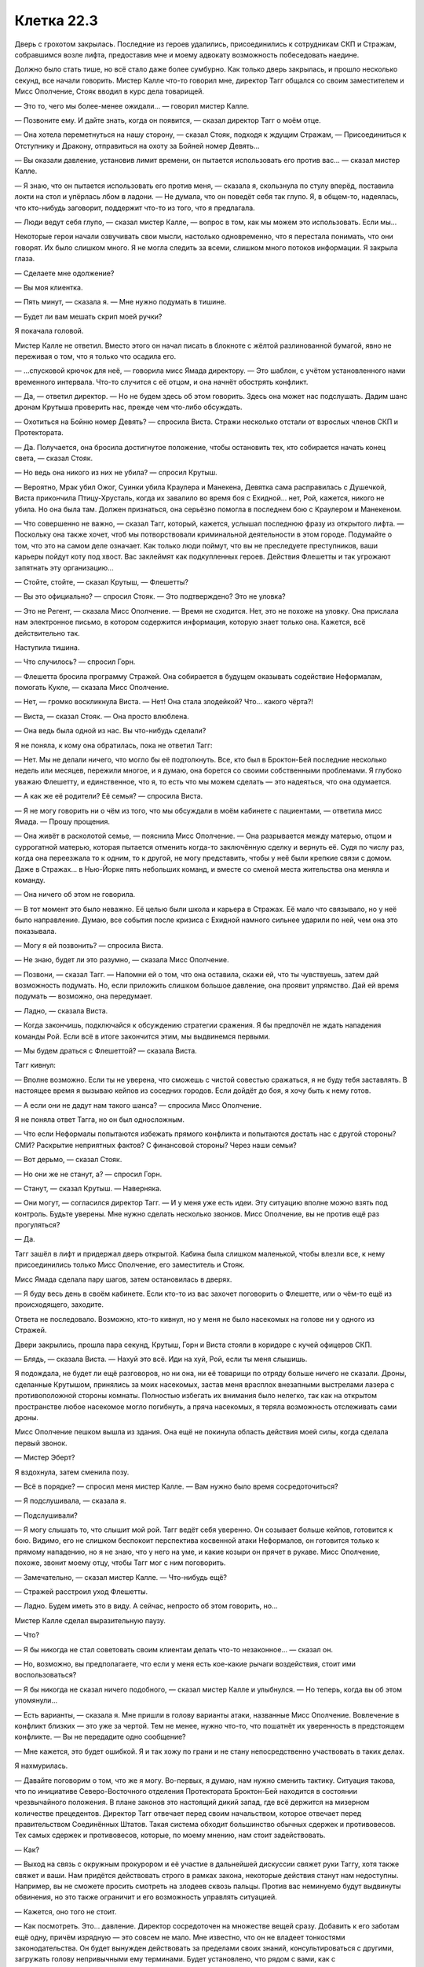 ﻿Клетка 22.3
#############
Дверь с грохотом закрылась. Последние из героев удалились, присоединились к сотрудникам СКП и Стражам, собравшимся возле лифта, предоставив мне и моему адвокату возможность побеседовать наедине.

Должно было стать тише, но всё стало даже более сумбурно. Как только дверь закрылась, и прошло несколько секунд, все начали говорить. Мистер Калле что-то говорил мне, директор Тагг общался со своим заместителем и Мисс Ополчение, Стояк вводил в курс дела товарищей.

— Это то, чего мы более-менее ожидали... — говорил мистер Калле.

— Позвоните ему. И дайте знать, когда он появится, — сказал директор Тагг о моём отце.

— Она хотела переметнуться на нашу сторону, — сказал Стояк, подходя к ждущим Стражам, — Присоединиться к Отступнику и Дракону, отправиться на охоту за Бойней номер Девять...

— Вы оказали давление, установив лимит времени, он пытается использовать его против вас... — сказал мистер Калле.

— Я знаю, что он пытается использовать его против меня, — сказала я, скользнула по стулу вперёд, поставила локти на стол и упёрлась лбом в ладони. — Не думала, что он поведёт себя так глупо. Я, в общем-то, надеялась, что кто-нибудь заговорит, поддержит что-то из того, что я предлагала.

— Люди ведут себя глупо, — сказал мистер Калле, — вопрос в том, как мы можем это использовать. Если мы...

Некоторые герои начали озвучивать свои мысли, настолько одновременно, что я перестала понимать, что они говорят. Их было слишком много. Я не могла следить за всеми, слишком много потоков информации. Я закрыла глаза.

— Сделаете мне одолжение?

— Вы моя клиентка.

— Пять минут, — сказала я. — Мне нужно подумать в тишине.

— Будет ли вам мешать скрип моей ручки?

Я покачала головой.

Мистер Калле не ответил. Вместо этого он начал писать в блокноте с жёлтой разлинованной бумагой, явно не переживая о том, что я только что осадила его.

— ...спусковой крючок для неё, — говорила мисс Ямада директору. — Это шаблон, с учётом установленного нами временного интервала. Что-то случится с её отцом, и она начнёт обострять конфликт.

— Да, — ответил директор. — Но не будем здесь об этом говорить. Здесь она может нас подслушать. Дадим шанс дронам Крутыша проверить нас, прежде чем что-либо обсуждать.

— Охотиться на Бойню номер Девять? — спросила Виста. Стражи несколько отстали от взрослых членов СКП и Протектората.

— Да. Получается, она бросила достигнутое положение, чтобы остановить тех, кто собирается начать конец света, — сказал Стояк.

— Но ведь она никого из них не убила? — спросил Крутыш.

— Вероятно, Мрак убил Ожог, Суинки убила Краулера и Манекена, Девятка сама расправилась с Душечкой, Виста прикончила Птицу-Хрусталь, когда их завалило во время боя с Ехидной... нет, Рой, кажется, никого не убила. Но она была там. Должен признаться, она серьёзно помогла в последнем бою с Краулером и Манекеном.

— Что совершенно не важно, — сказал Тагг, который, кажется, услышал последнюю фразу из открытого лифта. — Поскольку она также хочет, чтоб мы потворствовали криминальной деятельности в этом городе. Подумайте о том, что это на самом деле означает. Как только люди поймут, что вы не преследуете преступников, ваши карьеры пойдут коту под хвост. Вас заклеймят как подкупленных героев. Действия Флешетты и так угрожают запятнать эту организацию...

— Стойте, стойте, — сказал Крутыш, — Флешетты?

— Вы это официально? — спросил Стояк. — Это подтверждено? Это не уловка?

— Это не Регент, — сказала Мисс Ополчение. — Время не сходится. Нет, это не похоже на уловку. Она прислала нам электронное письмо, в котором содержится информация, которую знает только она. Кажется, всё действительно так.

Наступила тишина.

— Что случилось? — спросил Горн.

— Флешетта бросила программу Стражей. Она собирается в будущем оказывать содействие Неформалам, помогать Кукле, — сказала Мисс Ополчение.

— Нет, — громко воскликнула Виста. — Нет! Она стала злодейкой? Что... какого чёрта?!

— Виста, — сказал Стояк. — Она просто влюблена.

— Она ведь была одной из нас. Вы что-нибудь сделали?

Я не поняла, к кому она обратилась, пока не ответил Тагг:

— Нет. Мы не делали ничего, что могло бы её подтолкнуть. Все, кто был в Броктон-Бей последние несколько недель или месяцев, пережили многое, и я думаю, она борется со своими собственными проблемами. Я глубоко уважаю Флешетту, и единственное, что я, то есть что мы можем сделать — это надеяться, что она одумается.

— А как же её родители? Её семья? — спросила Виста.

— Я не могу говорить ни о чём из того, что мы обсуждали в моём кабинете с пациентами, — ответила мисс Ямада. — Прошу прощения.

— Она живёт в расколотой семье, — пояснила Мисс Ополчение. — Она разрывается между матерью, отцом и суррогатной матерью, которая пытается отменить когда-то заключённую сделку и вернуть её. Судя по числу раз, когда она переезжала то к одним, то к другой, не могу представить, чтобы у неё были крепкие связи с домом. Даже в Стражах... в Нью-Йорке пять небольших команд, и вместе со сменой места жительства она меняла и команду.

— Она ничего об этом не говорила.

— В тот момент это было неважно. Её целью были школа и карьера в Стражах. Её мало что связывало, но у неё было направление. Думаю, все события после кризиса с Ехидной намного сильнее ударили по ней, чем она это показывала.

— Могу я ей позвонить? — спросила Виста.

— Не знаю, будет ли это разумно, — сказала Мисс Ополчение.

— Позвони, — сказал Тагг. — Напомни ей о том, что она оставила, скажи ей, что ты чувствуешь, затем дай возможность подумать. Но, если приложить слишком большое давление, она проявит упрямство. Дай ей время подумать — возможно, она передумает.

— Ладно, — сказала Виста.

— Когда закончишь, подключайся к обсуждению стратегии сражения. Я бы предпочёл не ждать нападения команды Рой. Если всё в итоге закончится этим, мы выдвинемся первыми.

— Мы будем драться с Флешеттой? — сказала Виста.

Тагг кивнул:

— Вполне возможно. Если ты не уверена, что сможешь с чистой совестью сражаться, я не буду тебя заставлять. В настоящее время я вызываю кейпов из соседних городов. Если дойдёт до боя, я хочу быть к нему готов.

— А если они не дадут нам такого шанса? — спросила Мисс Ополчение.

Я не поняла ответ Тагга, но он был односложным.

— Что если Неформалы попытаются избежать прямого конфликта и попытаются достать нас с другой стороны? СМИ? Раскрытие неприятных фактов? С финансовой стороны? Через наши семьи?

— Вот дерьмо, — сказал Стояк.

— Но они же не станут, а? — спросил Горн.

— Станут, — сказал Крутыш. — Наверняка.

— Они могут, — согласился директор Тагг. — И у меня уже есть идеи. Эту ситуацию вполне можно взять под контроль. Будьте уверены. Мне нужно сделать несколько звонков. Мисс Ополчение, вы не против ещё раз прогуляться?

— Да.

Тагг зашёл в лифт и придержал дверь открытой. Кабина была слишком маленькой, чтобы влезли все, к нему присоединились только Мисс Ополчение, его заместитель и Стояк.

Мисс Ямада сделала пару шагов, затем остановилась в дверях.

— Я буду весь день в своём кабинете. Если кто-то из вас захочет поговорить о Флешетте, или о чём-то ещё из происходящего, заходите.

Ответа не последовало. Возможно, кто-то кивнул, но у меня не было насекомых на голове ни у одного из Стражей.

Двери закрылись, прошла пара секунд, Крутыш, Горн и Виста стояли в коридоре с кучей офицеров СКП.

— Блядь, — сказала Виста. — Нахуй это всё. Иди на хуй, Рой, если ты меня слышишь.

Я подождала, не будет ли ещё разговоров, но ни она, ни её товарищи по отряду больше ничего не сказали. Дроны, сделанные Крутышом, принялись за моих насекомых, застав меня врасплох внезапными выстрелами лазера с противоположной стороны комнаты. Полностью избегать их внимания было нелегко, так как на открытом пространстве любое насекомое могло погибнуть, а пряча насекомых, я теряла возможность отслеживать сами дроны.

Мисс Ополчение пешком вышла из здания. Она ещё не покинула область действия моей силы, когда сделала первый звонок.

— Мистер Эберт?

Я вздохнула, затем сменила позу.

— Всё в порядке? — спросил меня мистер Калле. — Вам нужно было время сосредоточиться?

— Я подслушивала, — сказала я.

— Подслушивали?

— Я могу слышать то, что слышит мой рой. Тагг ведёт себя уверенно. Он созывает больше кейпов, готовится к бою. Видимо, его не слишком беспокоит перспектива косвенной атаки Неформалов, он готовится только к прямому нападению, но я не знаю, что у него на уме, и какие козыри он прячет в рукаве. Мисс Ополчение, похоже, звонит моему отцу, чтобы Тагг мог с ним поговорить.

— Замечательно, — сказал мистер Калле. — Что-нибудь ещё?

— Стражей расстроил уход Флешетты.

— Ладно. Будем иметь это в виду. А сейчас, непросто об этом говорить, но...

Мистер Калле сделал выразительную паузу.

— Что?

— Я бы никогда не стал советовать своим клиентам делать что-то незаконное... — сказал он.

— Но, возможно, вы предполагаете, что если у меня есть кое-какие рычаги воздействия, стоит ими воспользоваться?

— Я бы никогда не сказал ничего подобного, — сказал мистер Калле и улыбнулся. — Но теперь, когда вы об этом упомянули...

— Есть варианты, — сказала я. Мне пришли в голову варианты атаки, названные Мисс Ополчение. Вовлечение в конфликт близких — это уже за чертой. Тем не менее, нужно что-то, что пошатнёт их уверенность в предстоящем конфликте. — Вы не передадите одно сообщение?

— Мне кажется, это будет ошибкой. Я и так хожу по грани и не стану непосредственно участвовать в таких делах.

Я нахмурилась.

— Давайте поговорим о том, что же я могу. Во-первых, я думаю, нам нужно сменить тактику. Ситуация такова, что по инициативе Северо-Восточного отделения Протектората Броктон-Бей находится в состоянии чрезвычайного положения. В плане законов это настоящий дикий запад, где всё держится на мизерном количестве прецедентов. Директор Тагг отвечает перед своим начальством, которое отвечает перед правительством Соединённых Штатов. Такая система обходит большинство обычных сдержек и противовесов. Тех самых сдержек и противовесов, которые, по моему мнению, нам стоит задействовать.

— Как?

— Выход на связь с окружным прокурором и её участие в дальнейшей дискуссии свяжет руки Таггу, хотя также свяжет и ваши. Нам придётся действовать строго в рамках закона, некоторые действия станут нам недоступны. Например, вы не сможете просить смотреть на злодеев сквозь пальцы. Против вас неминуемо будут выдвинуты обвинения, но это также ограничит и его возможность управлять ситуацией.

— Кажется, оно того не стоит.

— Как посмотреть. Это... давление. Директор сосредоточен на множестве вещей сразу. Добавить к его заботам ещё одну, причём изрядную — это совсем не мало. Мне известно, что он не владеет тонкостями законодательства. Он будет вынужден действовать за пределами своих знаний, консультироваться с другими, загружать голову непривычными ему терминами. Будет установлено, что рядом с вами, как с несовершеннолетней, должен находиться представитель опекуна. Если это не сработает, есть ещё множество других проблем, которые им придётся решать. Он солдат. Пока наше противодействие будет представлять собой какую-то форму поля боя, у него будет преимущество. Мы можем всё изменить.

— Ладно, — сказала я. — Мы увеличим давление, сменим тактику, выбьем почву из-под его ног. Я всё ещё не уверена, что оно того стоит. Другие варианты?

— Средства массовой информации.

— Он не переживает за свой имидж, — сказала я. — Он говорил несколько дней назад, что с течением времени пиар-машина всё исправит.

— Значит, его это не слишком сильно заденет, однако даже в этом случае, он будет более склонен допустить ошибку.

— Один из вариантов, — сказала я. — Но это произведёт плохое впечатление. Я ведь и в самом деле рассчитываю на взаимодействие. Я всё поставила на карту в расчёте на это. Я не хочу, чтобы они были моими врагами, ну, хотя бы не больше, чем сейчас. И мне не кажется, что простого обращения к журналистам будет достаточно, чтобы получить нужные мне результаты.

— Честно говоря, нет. Существуют ли требования, в которых вы готовы пойти на компромисс?

— Это не имеет значения, — сказала я. — Поскольку он не хочет идти мне навстречу.

Мистер Калле потёр подбородок.

— Ладно.

— Значит, нам нужен рычаг, и он не может быть легальным. Обращение в прокуратуру или СМИ имеет свои побочные эффекты.

— Да.

— В таком случае надо, чтобы вы связались со Сплетницей. Будем разбираться с ситуацией по большей части законно. Она некоторое время что-то готовила. Пора узнать, чего она сумела достичь. И мы задействуем самый главный наш козырь. Сыграем на правах собственности на портал. Добьёмся мы успеха или нет, но это их точно отвлечёт.

— Тогда я сделаю всё возможное, чтобы выйти с ней на связь. Разумеется, все активы моей фирмы находятся в вашем распоряжении.

Я кивнула.

Он встал со своего стула, готовясь сделать звонок. Стул явно не показался ему удобным. Он расхаживал из стороны в сторону, дожидаясь, когда на том конце возьмут трубку.

— Цецилия? Надо, чтобы ты подёргала кое-какие ниточки. И связала меня с одной особой, в идеале по безопасному каналу.

Это не будет прямой телефонный звонок. Это было бы неразумно. Я сосредоточила внимание на других частях здания. Источник питания дронов Крутыша, убивающих насекомых... Я нашла проводку в стенах и отдала тараканам приказ грызть её.

Может, это и мелочно, но при текущем развитии событий мне не хотелось оказаться обезоруженной.

Герои возвращались, в фойе вошли Суховей и Ласточкин Хвост. Я разместила насекомых на Ласточкином Хвосте, и, когда она подошла к ожидавшим Таггу и Мисс Ополчение, максимально незаметно переместила насекомых на них.

— Они в движении, — сказала Ласточкин Хвост, — ...солдат. Раздают оружие гражданским. По всему городу расставляют отряды размерами до пяти человек.

— Хорошо, — сказал Тагг.

— Это всё.

— Сообщите остальным, — сказала Мисс Ополчение. — До того, как Адамант отправится в патруль, его мотоцикл переоборудуют для большей грузоподъёмности. Он возьмёт с собой Триумфа. Внесите эти данные в систему.

— Сделаю, — ответила Ласточкин Хвост. Мисс Ополчение похлопала её по плечу, и та пошла внутрь здания.

Мисс Ополчение и Тагг остались в фойе, возле коридора с лифтами. Они мало говорили. Пара слов о летальности применяемой силы, но никакого общения, никакой пустой болтовни.

Мои тараканы расправились с изоляцией и сразу же сдохли, коснувшись проводов под напряжением. Предохранитель перегорел, но Крутыш, по всей видимости, этого не заметил.

Можно надеяться, что дроны не смогут теперь подзаряжаться.

Прошло несколько минут, адвокат вышел с кем-то на связь и начал обсуждать контакты среди журналистов. Затем прибыл мой отец.

Я почувствовала его, когда он выбрался из грузовика на парковке и последовал внутрь здания.

— Мистер Эберт, — сказала Мисс Ополчение, протянув руку.

Папа ответил рукопожатием.

— Ещё раз спасибо за то, что приехали, — сказал директор Тагг и протянул руку. Папа пожал и её.

— В мой кабинет? — спросил Тагг.

Папа кивнул.

Мой пульс участился, когда Мисс Ополчение, Тагг и мой отец вошли в лифт и поехали вверх.

— Она тут? — спросил папа.

— Внизу, в комнате со своим адвокатом, — ответила Мисс Ополчение.

— Она сама его наняла?

— Я думаю, да, — сказала она. — Учитывая расторопность, с которой он потянул за все нити сразу, подозреваю, у неё есть в запасе некоторые наработки. Похоже, преступления окупаются с лихвой, раз она способна оплачивать услуги подобной фирмы. Пожалуй, она наняла одного из лучших адвокатов, работающих с кейпами.

— Не могу поверить, что это всё реально.

— Реально, — сказала Мисс Ополчение. — Всё это очень даже по-настоящему.

— И сегодня вечером прольётся вполне настоящая кровь, — сказал Тагг. — Если мы не сможем её обуздать.

Обуздать меня.

Они вышли из лифта и проследовали в офис Тагга.

— Вот, — Тагг наклонился вперёд, и мои насекомые услышали, как что-то сдвинулось. — Её обвинения на текущий момент.

Я не могла этого почувствовать, но насекомые услышали, как зашуршали бумаги. Наверное, я бы не смогла определить источник звука, если бы не знала контекст.

Прошло несколько секунд, и я опять услышала шуршание. Перевернули страницу.

Я с силой сжала кулаки.

— Проблемы? — спросил мистер Калле, прикрыв нижнюю часть телефона рукой.

— Здесь мой отец. Они привели его в офис Тагга и рассказывают ему свою версию событий.

— Понятно. Давайте положим этому конец. Я сейчас вернусь.

Всё ещё прижимая телефон к уху, он подхватил портфель и трижды постучал по двери ногой.

Сотрудник СКП открыл дверь, и мой адвокат сделал шаг наружу. Дверь за ним закрылась.

Наверху папа перевернул следующую страницу.

Он читал всё подряд. Обо всех пунктах, которые я обсуждала с адвокатом, но без моих комментариев. Я не могла объяснить отцу, где кроются преувеличения, не могла указать, какие из всех предъявленных мне обвинений имеют шанс сработать. Хотя, если сравнить то, что я сделала и то, в чём меня обвиняли, разница была не так уж велика.

Я услышала, как он пролистнул последние несколько страниц и опустил планшет на стол.

— Понятно.

— У неё большие проблемы, — сказал Тагг.

— Как будто я не знаю, — тихо ответил папа.

— Если эти обвинения пройдут, в суде она будет считаться совершеннолетней. Акт о трёх преступлениях не смягчит её ситуацию. Я бы сказал, что худшие варианты — это казнь либо бессрочное содержание в Клетке, но и самый лучший исход в её случае не намного лучше.

Папа ничего не ответил.

— Её силы не дают нам возможности содержать её в обычной тюрьме. У неё слишком гибкие, слишком разносторонние способности, чтобы мы могли имеющимися на данный момент средствами воспрепятствовать их использованию. Даже сейчас, когда она изолирована в камере, она в буквальном смысле повсюду разместила жучков для отслеживания наших передвижений и разговоров. Наш Технарь предпринял некоторые меры противодействия, но они не идеальны.

Мой отец снова промолчал.

— У меня две дочери. Одна на четыре, другая на шесть лет старше Тейлор, — сказал директор. — Не могу себе и представить...

— Я тоже не могу, — сказал папа. — Как я и сказал, кажется, что это всё нереально.

— Я бы хотел, чтобы в следующий раз, когда я пойду говорить с вашей дочерью, вы пошли со мной.

— Она не слушала меня раньше, не прислушается и сейчас, — сказал папа.

— Я попрошу вас пойти со мной не потому, что думаю, будто вы можете её убедить, — сказал Тагг. — На самом деле, вам вообще не обязательно что-то говорить.

«Что он задумал?»

Мой адвокат достиг верхнего этажа и сейчас шёл мимо кабинок и рабочих столов. Он громко спросил что-то, чего я не поняла, и кто-то ему ответил. Он несколько изменил направление движения, и направился прямиком к Таггу, Мисс Ополчение и моему отцу.

— Я хотел бы поговорить с ней наедине, — сказал папа.

— Мы можем это устроить, — ответил Тагг.

Я сжала кулаки. Использовать моего отца как пешку? Конечно, я начну обострять конфликт. Я подумала, что Тагг именно этого и добивается. Он хотел выбить меня из равновесия примерно так же, как мы собирались надавить на него, используя вопрос собственности на портал.

Мой адвокат постучал в дверь, затем, не дожидаясь ответа, открыл её:

— Моя клиентка хотела бы перемолвиться словечком.

— Разумеется, — ответил Тагг, все четверо вышли из кабинета и направились к лифту. Я размышляла над его реакцией. Он сказал это с сарказмом? Или же ожидал, что я ему помешаю?

Непонятно. Пока они спускались, я могла только ждать. Тело затекло, руки долго оставались в одном и том же положении, спина болела. Я встала, растянулась, насколько это было возможно, взмахнула головой в попытке убрать с лица непослушные пряди. Когда это не сработало, я наклонилась и поправила волосы руками.

Затем я села и отдалась беспорядочным чувствам. Беспокойство, ужас, страх, стыд, злость, облегчение... ничто не описывало того, что я испытывала.

— Вы знали? — спросила Мисс Ополчение.

— Я? — ответил отец вопросом.

— Кем она была? Чем она была?

— Да, — ответил он. Я почувствовала, как во мне нарастает беспокойство, необъяснимое, но неприятное. Затем он, кажется, изменил своё мнение: — Нет.

И нахлынувшее чувство ударило так же сильно, как предыдущее нелепое беспокойство.

Чёртов Тагг. Зачем он втравил во всё это папу?

Они вчетвером остановились возле входа в камеру. Мисс Ополчение с помощью телефона открыла дверь, Тагг жестом пригласил отца войти.

Я заметила его замешательство, когда он зашёл внутрь. Стены из листов тёмного металла, отражающая поверхность одностороннего стекла, стальной стол, прикрученный болтами к полу, прикреплённые к столу наручники. Я, с растрёпанными волосами, немного влажными после душа и бесплодных попыток вытирания полотенцем, чуть вспотевшую, одетую в чёрный комбинезон с хорошо заметным словом «злодей».

Я увидела, как изменилось выражение его лица, как озвученное нежелание верить превращается во что-то совершенно иное.

Он был в таком же смятении чувств, как и я. По нему это было хорошо видно. Можно было представить, через что он прошёл. Человек со стороны, испытавший на себе последствия всего, что я сделала. Было видно его растерянность, замешательство, боль и смущение. Его одиночество, разочарование, страх.

И, каким-то образом, как будто было слишком много эмоций, чтобы удержать их внутри, и все они трансформировались в одно единственное сильное чувство. Я увидела, как он скрипнул зубами, стиснул челюсти, встретился со мной взглядом и отвернулся. Неожиданное волнение, казалось, захлестнуло его, он расслабил и сжал кулаки.

Тагг и Мисс Ополчение зашли в комнату по другую сторону одностороннего зеркала, мистер Калле задержался в коридоре, разговаривая по телефону. Я встала со стула, мой отец шагнул ко мне, язык его тела отчётливо показал, что он собирается сделать. Мисс Ополчение было достаточно одного взгляда, чтобы понять, она развернулась и поспешила на выход, чтобы вмешаться. Но Тагг что-то сказал, всего два слова, которые мне некогда было распознавать, и она остановилась на полушаге.

Отец поднял руку с открытой ладонью, я зажмурилась и подняла голову, готовая принять пощёчину.

Но удара не последовало. Вместо этого отец обнял меня. Я пискнула, сама не зная из-за чего: из-за крепости объятий или из-за чувств, которые меня захлестнули. Чувств, так похожих на чувства моего отца. Я просто стояла, неспособная обнять в ответ из-за наручников, прикованных к столу, и неспособная говорить из-за кома в горле.

Когда прошло несколько минут, на протяжении которых мы не произнесли ни слова, Тагг и Мисс Ополчение перешли из наблюдательной комнаты к нам и подозвали мистера Калле.

— Давайте поговорим, — сказал Тагг.

Я отстранилась от папы. Сморгнула слезы, собравшиеся в уголках глаз. Мне было безразлично, заметил ли их Тагг.

— Я ожидаю ответа от моих коллег, — сказал мистер Калле. — Нет смысла вести разговор дальше, если только вы не сдаётесь.

— Нет, — ответил Тагг. — Но мне хотелось бы пройтись по основным пунктам.

«Вот почему он хотел, чтобы папа тоже был здесь», — подумала я.

— Ты сообщила мне, что твои товарищи, многие из которых являются известными убийцами, через три часа двадцать минут собираются объявить войну СКП, если только ты с ними заранее не свяжешься.

Папа сел слева от меня и внимательно на меня посмотрел.

— Да, — сказала я.

— Ты охарактеризовала их как непредсказуемых. Они, безусловно, опасны. Ты думаешь, что от их действий пострадают люди. Считаешь, что они преодолеют все преграды, чтобы вытащить тебя и чтобы навредить нам. Хорошим парням.

— Да, — сказала я, не сводя глаз с Тагга. — Только я не думаю, что вы хороший парень, директор.

— Я тоже не думаю, что ты хороший человек, — сказал Тагг, — и мнение суда присяжных вероятнее совпадёт с моим, чем с твоим.

— Давайте воздержимся от перехода на личности в самом начале разговора, — сказал мистер Калле.

— Верно, — сказал Тагг. — Мы напрасно тратим время, а у вас его очень мало.

— Ни один из нас не хочет этого, директор, — сказала я. — У нас обоих нет времени, и мы оба не хотим войны. Разве что, возможно, вы. Вероятно, вы думаете, что сможете победить, и рейтинг СКП внезапно взлетит до небес.

— Нет, — сказал он, — я думаю, что, как и в любом конфликте, обе стороны что-то потеряют. Но давай поговорим о твоих условиях. Ты хочешь прощения для своих друзей-преступников?

Я отчётливо ощущала на себе взгляд отца.

— Да, — сказала я.

— Ты хочешь сместить с должности меня и назначить на моё место Мисс Ополчение. Тем самым, ты хочешь заставить СКП отказаться от своих принципов в том, чтобы люди руководили паралюдьми, отменить возможность держать индивидуумов со сверхсилами под контролем.

— Да.

— И ты хотела, чтобы я позволил тебе стать официальной мстительницей, чтобы ты, оставив свою группу, занялась охотой на психопатов с суперсилами. Я объяснил, почему это невозможно. Не знаю, собираешься ли ты отменить это требование, или...

— Я отправлюсь в Клетку, если придётся, — сказала я. — Потому что в остальные требования я верю достаточно, чтобы пожертвовать собой.

— Тейлор, — сказал папа. Первое слово от него с тех пор, как мы завтракали вместе в тот день, когда меня разоблачили. — Зачем?

— Потому что мы проигрываем. Мы слишком сосредоточены на пустяках, на мелочных дрязгах, фракциях и вендеттах, и мы проигрываем против настоящих противников. Угроз S-класса. Через год и одиннадцать месяцев миру придёт конец. Ты слышал об этом?

Он покачал головой:

— Я... я читал письмо, которое ты оставила на могиле Аннетт. И понял, что, наверное, именно об этом ты пыталась написать в ту ночь, когда ушла. До того, как передумала.

В ночь, когда я ушла. Как давно это было. Когда я впервые встретила Выверта.

— Многое из того, что я совершала, делалось, чтобы остановить того, кто на самом деле хотел захватить власть над городом. Который был намного хуже, чем любой из нас, Неформалов. И ещё я делала это потому, что он держал в плену маленькую девочку. Дину Элкотт. Она может видеть будущее, и она предвещает конец света через два года.

— Нет, — покачал головой папа.

— Да. Герои знают. Во многом по этой причине разваливается СКП. Ты слышал об этом в новостях?

— Я... кое-что. Но я не особо за этим следил с тех пор как узнал, что ты...

— Что я суперзлодейка, — сказала я.

Он заметно вздрогнул.

— Любопытно, — встрял Тагг. — Ты сама себя так называешь. Ты говоришь, что у всех твоих действий есть оправдания, но всё же называешь себя злодейкой.

Мне хотелось ударить его за то, что он вмешивался в нашу беседу с отцом, за то, что он мешал моим попыткам все объяснить.

— Называю, — сказала я ему. — Я совершала плохие поступки.

— Оставляя за собой полосу разрушений.

— Да, — сказала я. — И я готова заплатить цену. Я соглашусь на Клетку, место, которое вы описали как настоящий ад на Земле. Место, где содержат людей таких же страшных, как те, с которыми последние несколько месяцев я сражалась. Место, куда упекли нескольких из этих моих противников. Луна, Бакуду и Трикстера. Вероятно, они желают мне участи хуже, чем смерть. Но я это сделаю. Потому что я на самом деле верю, что миру нужна СКП, ну или СКП без безумцев вроде вас во главе. И может быть, сдавшись, я помогу удержать какое-то количество кейпов в строю, обеспечу безопасность своим друзьям в их нынешнем положении, чтобы они тоже могли помочь.

Я была на взводе, слова вылетали с яростью.

— Твои друзья, — повторил он.

— Мои друзья.

— Этот насильник, Жан-Поль? Алек? Убийца.

— Регент. Он был сыном суперзлодея, его воспитывали так с самого начала, и да, наверное, в те времена он делал что-то сомнительное. На данный момент он... не скажу, что влюблён, но близок с Чертёнком. Пожалуй, где-то на пути между дружбой и любовью.

— Чертёнок, та, что подвергает психологическим и моральным пыткам членов банд, которые заходят на её территорию, до тех пор, пока у них не едет крыша, и воспринимает это как игру.

— Да, — сказала я, стиснув зубы. — Всё немного сложнее, она через многое прошла, но да. И я лично слышала, как люди благодарили её за то, что она прогнала настоящих насильников и убийц.

Он не обращал на меня никакого внимания.

— Кто же там ещё? Адская Гончая.

— Она предпочитает называть себя Сукой, — сказала я. — Но для меня она Рейчел.

— Чьи монстроподобные собаки калечили невинных, которые оказывались у неё на пути.

— Это было плохое для неё время. Не вы ли недавно оправдывали Флешетту тем, что нам через многое пришлось пройти? Я знаю Рейчел как человека, заботящегося об обездоленных людях — взрослых и детях, которые потеряны настолько, что даже мы, те, которые навидались всякого дерьма, не можем себе этого представить.

— А Мрак? Давай, расскажи, как его видишь ты.

— Мне он нравился, — сказала я. — Если бы я осталась с ними, возможно, мы смогли бы построить отношения.

— Романтические.

Я встретилась взглядом с отцом. Из-за беспокойства по его лбу пролегли морщины. Моя сила гудела на границе сознания.

Мне удалось спрятаться в насекомых, переключить своё внимание, заняться их перемещениями, попытками ускользнуть от оставшихся дронов, найти, так сказать, точку внутреннего равновесия. «Спокойно. Он хочет вывести меня из себя».

— Романтические, — сказала я. — Он был моей опорой, когда мне нужна была опора. А я была опорой для него, когда...

— Когда он съехал с катушек, — вклинился Тагг.

— Всё было не так.

— Он был уравновешенным ровно до того момента, пока не перестал таким быть, — сказал Тагг. — До тех пор, пока он не убил Ожог. Тем не менее, как я подозреваю, раз ты ушла, главный сейчас он?

— Да, — сказала я. — Есть десятки, сотни людей о которых я заботилась и чьи жизни я спасла, и Мрак присмотрит за ними и сохранит мир. После всего затраченного времени и усилий, я бы не возложила на него эту ответственность, если бы не верила ему.

— Как великодушно, — протянул Тагг. — И, наконец, Сплетница. С чего же мне начать?

— С того, что она была моей лучшей подругой. Что, возможно, она наш лучший шанс понять, что на самом деле происходит. Понять Губителей и что они делают. Понять суперспособности. Найти Девятку до того, как они спровоцируют конец света. Понять, как именно конец света произойдёт.

— И всё это от девушки, которая с помощью суперспособностей убедила брата покончить с собой, затем сбежала и провела несколько лет на улице, промышляя кражей кошельков и воруя целые состояния с чужих банковских счетов?

— Это всё неправда, — сказала я.

— Девушки, которая сломила Панацею, из-за чего та изувечила собственную сестру

— Этот надлом был у Панацеи задолго до беседы с нами, — сказала я.

Это было то, чего Тагг добивался. Втянув в наш разговор папу, он в клочья порвал мою защиту.

— И тем не менее, — произнёс Тагг, откинувшись назад. — Скажите, Денни Эберт, что вы думаете о друзьях вашей дочери?

Папа взглянул на меня, затем посмотрел на директора.

— Я знаю о них меньше любого из вас.

— Это неважно, — сказал директор. — Я просто хочу, чтобы вы дали ответ на простой вопрос. Допустим, мы оба правы. Я и ваша дочь. Допустим, они в точности такие, какими мы их описали. Вы действительно хотите, чтобы они стали тайными правителями этого города?

Папа снова посмотрел на меня.

— Нет необходимости сверяться с дочерью. Я надеюсь услышать ваше искреннее мнение, мнение простого обывателя, мнение того, кто был вынужден жить в этом городе, не имея никакой реальной возможности повлиять на происходящее ни в войнах кейпов с другими кейпами, ни в политике. Вы действительно хотите, чтобы они были во главе?

— Нет, — сказал папа.

Я изо всех сил старалась не показать, как потрясена, но это было как удар под дых.

— Прости, Тейлор, но...

— Они что, действительно настолько хуже чем АПП? Чем Империя Восемьдесят Восемь?

— При них мы... — папин голос затих.

— При них мы могли притворяться, что всё не так уж плохо! — воскликнула я. — Но всё было хуже. Ты знаешь, что они были хуже. Люди, с которыми ты работал, торчки, люди без гроша...

— А это имеет значение? — сказал Тагг. — Тебя не поддерживает собственный отец, почему ты думаешь, что у тебя вообще есть чья-то поддержка?

Я сжала зубы.

— Нет, — сказал отец.

— Хмм? — Тагг приподнял свою кустистую бровь.

— Нет. Думаю, в этом вы ошибаетесь, — сказал отец Таггу. — Поддержка у неё есть. Когда вы напали на неё в школе, там были люди, которые встали с ней плечом к плечу. Честно говоря, я этого не понимаю, я не хочу, чтобы эти люди были у власти, но я вообще не хочу никаких злодеев у власти. Я не понимаю ни контекста, ни политической подоплёки всего происходящего, но я доверяю своей дочери.

— Конечно же, вы доверяете вашей дочери. В этом проклятье родителей, мне это хорошо знакомо.

— Вы хотели услышать моё мнение, — чуть более твёрдым голосом сказал папа. — Вы его услышали. Другие верят в неё. Я доверяю ей, несмотря на то, что не понимаю всего, что происходит. Даже если сейчас мне почти кажется, что я её едва знаю, я смотрю ей в глаза и вижу, что это та самая девочка, которая жила рядом со мной последние шестнадцать лет. С некоторыми худшими чертами, унаследованными от нас с женой, и намного большим количеством лучших.

— Мне любопытно, как долго продержится это мнение, — сказал Тагг. — Ведь у нас осталось, сколько? Три часа и несколько минут? А затем город захлестнёт война, которую она привела в движение.

— Этого можно избежать, — сказала я.

— Если мы поддадимся на твой шантаж, — произнёс Тагг. — Вот только ты мыслишь слишком мелко, Рой. Это общая черта всех подростков, независимо от того, сколько власти они сумели получить. Они ходят в школу и всё, что они видят, это лишь школу и одноклассников. Туннельное зрение. Ты такая же. Ты думаешь о городе, но не видишь, что происходит в мире. Ты не видишь последствий.

— Каких именно?

— Ты лишь на короткий срок усилишь СКП, но что будет в долгосрочной перспективе? Позволить злодеям захватить власть, убрать из руководства СКП людей, начать смотреть на действия злодеев сквозь пальцы? Это обречёт нас всех. А чем ты нам угрожаешь? Это всего лишь один бой. Пускай крайне тяжёлый, но только лишь один. Если нас убьют, если ради того, чтобы нас победить, они превратятся в монстров уровня Бойни номер Девять, даже тогда мы всё равно победим. Твоя сторона выиграет бой, но проиграет войну. А если ты не зайдёшь так далеко? Если мы сохраним возможность восстановиться? Мы встанем, залижем раны, а затем отстроим всё заново.

Тагг свёл руки, подвигал ими, словно изображая чаши весов. 

— Один бой, потери в одном районе одного города среднего размера или последствия, которые ударят по всей Северной Америке? По всему миру? Это нельзя даже сравнивать.

Я взглянула на своего адвоката.

— Тебе нечего ответить? — спросил Тагг.

— Кое-что есть, — сказала я.

«Надеюсь».

Мистер Калле взглянул на телефон, затем коротко кивнул мне.

— Что? — спросил Тагг.

— Это уже в новостях, — произнёс мистер Калле.

Тагг и Мисс Ополчение одновременно потянулись за смартфонами. Наверное, я была напряжена не меньше их, когда они разблокировали экраны и открывали новостные сайты. Мисс Ополчение на несколько секунд опередила Тагга.

— Что ты сделала? — спросила она.

— Всё по закону, — ответила я. — Я вполне уверена, всё достаточно законно.

— Что там? — спросил папа.

— Недвижимость, — сказала я. — Кажется, большое количество недвижимости только что сменило хозяина.

— Кто такая Сьерра Кайли? — спросила Мисс Ополчение.

Я делала всё возможное, чтобы удержаться от радостной улыбки. Из всех возможных вариантов, в качестве публичного лица Сплетница выбрала Сьерру. Кого-то, кому я была должна, более чем в одном смысле. Ту, которая, очевидно, следила за недавними событиями и переосмыслила свои изначальные сомнения.

— Без понятия, — сказала я, сохранив непроницаемое выражение лица.

— Не понимаю, — произнёс папа.

— Всё довольно просто, — сказал ему мистер Калле. — Думаю, СКП стало известно, что недвижимость в обширной области вокруг портала в центре Броктон-Бей, до этого принадлежавшая различным лицам и компаниям, только что сменила владельца, оказавшись в руках одного единственного человека.

— И этот человек, очевидно, марионетка злодеев, контролирующих город, — сказал Тагг.

— Меня возмущает подобное утверждение, — сказала я ему, позволив себе немного улыбнуться. — Но было бы забавно, будь это правдой. Возможно, вам даже пришлось бы взять назад свои слова про моё узкое мировоззрение. Ведь там целый новый мир. Если подумать, то это совершенно не узко.

— Ты не настолько умна, как тебе кажется, — произнёс он.

— Вероятно, нет, — сказала я.

— Ты разыграла свой последний козырь.

— А вы вмешиваете мою семью. Помните, как начался наш небольшой конфликт? Вы перешли черту. Чтобы арестовать, вы решили меня раскрыть. Поздравляю, я у вас под арестом. Вы нарушили неписанные правила, потому что вам показалось, что раз вы не кейп, то и соблюдать их не обязательно. Вот только вы забыли, почему они вообще существуют. Правила позволяют игре продолжаться. Благодаря своему существованию, они держат всё на плаву. Нам всем известно, что корабль СКП тонет. Вы не согласны с тем, что я делаю? Ладно. Но я, по крайней мере, стараюсь удержать его на плаву.

— А вы? — спросил папа. Через пару секунд до меня дошло, что он смотрит на Мисс Ополчение.

— Что, я? — ответила она вопросом.

— Вы не проронили ни слова. Вы тут просто на тот случай, если моя дочь начнёт вести себя агрессивно?

— Нет. Она не агрессивна. Не в этом смысле.

— Вам нечего сказать?

— Как бы я ни ценила свободу слова, — произнесла Мисс Ополчение, — я также ценю и право хранить молчание.

— Значит, вы не согласны со своим директором?

— Я этого не говорила. Я просто хочу сказать — тут нет правильного ответа, и я рада, что мне не нужно быть тем, кто примет решение.

— Разве это не трусость? — спросила я.

— Нет. Это вполне по-человечески, не желать принимать сложные решения, — сказала она. Поджав одну ногу, она поставила ботинок на край стула. — И это хорошая стратегия — сберегать силы.

— Мы не сражаемся, — сказала я. — Нам не от чего уставать.

— Физически? — спросила она. — Да. Эмоционально? Умственно? Нет.

— Вы ожидаете боя, — произнесла я. — Думаете, что согласие не может быть вовремя достигнуто.

Она покачала головой, затем поправила волосы, заправив их за ухо.

— Нет. Не думаю, что будет бой. Надеюсь, что согласие будет достигнуто, но это не обязательно. Твои махинации с порталом, контролем территории вокруг него, это умно, уйдёт много времени, прежде чем мы сможем изменить законодательство или провести достаточно тщательное расследование, чтобы забрать её на законных основаниях. Но я обеспокоена не этим, как и не ущербом, который может нанести Сплетница в других областях.

— Тогда для чего вам нужно беречь силы? — спросила я.

— Потому что мы имеем дело с дьяволом, — произнесла Мисс Ополчение. — Я зла на тебя, Тейлор, и одна из двух причин — это то, что ты поставила нас в это положение, в такие обстоятельства, когда мы в любом случае проиграем. Я согласна с выводами, к которым ты пришла, с выводами о том, насколько необходима СКП, о том, как необходим компромисс, но я не могу смириться с тем, что ты сделала с этими выводами.

Она поменяла позу, и чёрно-зелёный сгусток энергии перескочил с правого её бедра в правую руку, сохраняя аморфный бесформенный вид, будто ожидая разрешения принять какую-либо форму. Она не стала сжимать руку, и тогда он метнулся к её левому бедру, и о сиденье звякнул металл клинка сабли.

— Но вот за что я тебя действительно ненавижу, так это за то, что нам пришлось позвать её, — добавила Мисс Ополчение с нажимом на последнем слове.

Её?

Тагг взглянул на свой телефон:

— Если она не опоздает, то будет здесь меньше чем через десять минут.

— Её? — переспросил папа.

— Вы сыграли свою роль, — ответил ему Тагг. — Уходите. Так будет лучше для вас. Отвернитесь от происходящего здесь и уходите. Ваша дочь под арестом, в итоге она отправится в ту или иную тюрьму. Вы можете уйти домой, зная, что это было неизбежно, и что это наилучший исход. Это займёт несколько лет, но, в конце концов, вы смиритесь со своими ошибками, и пусть с трудом, но свыкнетесь с тем, что произошло с вашей дочерью.

— А если я останусь?

— Тогда вы не сможете свыкнуться, — просто ответил Тагг.

Отец посмотрел на меня:

— Я думаю, вы неправы. В прошлом я всегда думал, что мне нужно просто уйти, отвернуться, что определённые вещи просто неизбежны. Но подобные решения — это то, о чём я больше всего в жизни сожалею.

Он взял меня за руку:

— Я останусь.

— Спасибо, — пробормотала я.

Наш гость прибыл не сразу. Было бы очень драматично, если бы она вошла прямо после окончания нашего диалога, но в реальном мире всё было устроено не так аккуратно.

— Всё, что они наговорили про тебя? — пробормотал отец.

— По большей части правда, — ответила я.

Он на секунду сжал мою руку сильнее, и это была не попытка обнадёжить. Что-то другое. Возможно, выраженное простым жестом беспокойство. Беспокойство за меня и за то, чем я стала.

Больше всего на свете я хотела сесть и проговорить с отцом целый месяц подряд, чтобы просто привести в порядок отношения, найти какой-то баланс, восстановить хотя бы видимость той связи, которая у нас когда-то была. Но вместо этого было только эта выжимка из отношений отца и дочери. Нехватка общения, почти никакого знания друг о друге, оба преисполнены разного рода страхами, смущением и досадой. Мне кажется, это было очень похоже на связи, которые удерживали вместе примитивные семьи в те стародавние времена, когда сама жизнь была испытанием. Простые, грубые, почти первобытные.

Она прибыла несколько минут спустя. Высокая женщина в костюме, с пустыми руками. Я почувствовала её чёткий уверенный шаг на периферии своей силы.

Она чем-то напомнила Сибирь. Тем, как она двигалась с уверенностью, присущей неуязвимым, тем, как она старалась быть осторожной, когда шла среди других людей. Вот только Сибирь была осторожна исключительно по отношению к членам своей команды. А эта женщина была осторожна со всеми.

Ей потребовалось пять минут, чтобы добраться до нас через заполненные людьми тротуары и пешеходные переходы.

Когда она подошла к зданию СКП, я вдруг поняла, что сравниваю её отнюдь не с Сибирью. А с собой. Она вошла на свою территорию, и люди стали узнавать её. Они замечали её, освобождали ей дорогу. Проявляли уважение. В отдельных случаях не могли скрыть страха.

Когда лифт остановился на первом этаже, там были трое Стражей. Крутыш разбирал свою станцию для подзарядки дронов, а значит, с ней столкнулись Стояк, Горн и Виста.

Когда она вошла в кабину, стражам потребовалось буквально мгновение, чтобы узнать её, и два уроженца Броктон-Бей сразу вышли, волоча за собой протестующего и ничего не понимающего Горна.

Меньше чем через минуту она уже входила в камеру. Она была из тех женщин, которые при своём возрасте за сорок выглядели не старше тридцати. Латиноамериканка, насколько это вообще можно использовать в качестве описания, со смуглой кожей и длинными прямыми чёрными волосами.

Но куда сильнее внешности меня поразило ощущение её присутствия. Не успев даже подумать об этом, я поднялась со стула — цепи, приковывавшие меня к столу, натянулись. Мой адвокат, Мисс Ополчение и Тагг встали. Мой отец озадаченно и немного с опозданием последовал их примеру. Он единственный здесь не знал её.

— Шеф-директор, — сказала я.

— Заместитель директора. Я подала в отставку, но мне ещё предстоит подготовить себе замену, — ответила она, буквально пронзая меня взглядом. Даже зная о нём, я не могла отличить её протез от настоящего глаза. — И разобраться с отдельными оставшимися кризисами. Здравствуйте, мисс Эберт.

Она протянула руку. Словно под действием какой-то особой силы притяжения, я протянула свою. Её тяжёлое рукопожатие могло бы меня раздавить. Возможно, я ощущала бы меньшую угрозу, будучи зажатой в одной маленькой клетке с разъярённым слоном.

— И мистер Денни Эберт, — она пожала руку моему отцу.

Тагг поднялся со стула и пересел на соседний, освобождая место начальству.

— Раз уж вы решили остаться, вам стоит знать. Это заместитель шеф-директора СКП Коста-Браун.

Отец кивнул. Мне начинало казаться, что у него сейчас нечто вроде контузии. С учётом всей новой информации о конце света, о ситуации, в которой находилась его дочь и множества других подробностей, имя этой женщины, вполне возможно, прошло мимо его восприятия.

— Также известная как Александрия, — сказала Александрия, занимая место напротив меня.